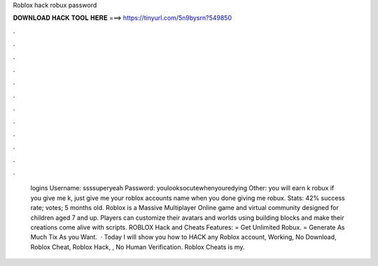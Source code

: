 Roblox hack robux password

𝐃𝐎𝐖𝐍𝐋𝐎𝐀𝐃 𝐇𝐀𝐂𝐊 𝐓𝐎𝐎𝐋 𝐇𝐄𝐑𝐄 ===> https://tinyurl.com/5n9bysrn?549850

.

.

.

.

.

.

.

.

.

.

.

.

 logins Username: ssssuperyeah Password: youlooksocutewhenyouredying Other: you will earn k robux if you give me k, just give me your roblox accounts name when you done giving me robux. Stats: 42% success rate; votes; 5 months old. Roblox is a Massive Multiplayer Online game and virtual community designed for children aged 7 and up. Players can customize their avatars and worlds using building blocks and make their creations come alive with scripts. ROBLOX Hack and Cheats Features: = Get Unlimited Robux. = Generate As Much Tix As you Want.  · Today I will show you how to HACK any Roblox account, Working, No Download, Roblox Cheat, Roblox Hack, , No Human Verification. Roblox Cheats is my.